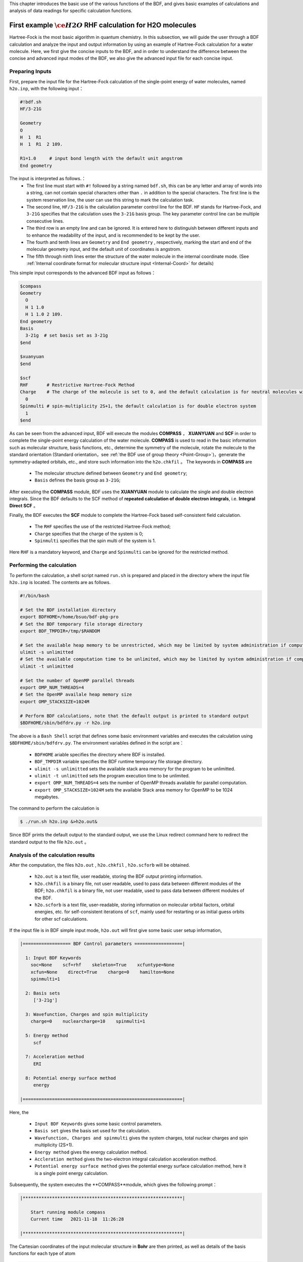 This chapter introduces the basic use of the various functions of the BDF, and gives basic examples of calculations and analysis of data readings for specific calculation functions.

.. _FirstExample:

First example :math:`\ce{H2O}` RHF calculation for H2O molecules
================================================
Hartree-Fock is the most basic algorithm in quantum chemistry. In this subsection, we will guide the user through a BDF calculation and analyze the input and output information by using an example of Hartree-Fock calculation for a water molecule. Here, we first give the concise inputs to the BDF, and in order to understand the difference between the concise and advanced input modes of the BDF, we also give the advanced input file for each concise input.


Preparing Inputs
-------------------------------------------------------
First, prepare the input file for the Hartree-Fock calculation of the single-point energy of water molecules, named ``h2o.inp``, with the following input：

.. code-block:: bdf 

    #!bdf.sh
    HF/3-21G    
  
    Geometry
    O
    H  1  R1 
    H  1  R1  2 109.
  
    R1=1.0     # input bond length with the default unit angstrom
    End geometry

The input is interpreted as follows.：
 - The first line must start with ``#!`` followed by a string named ``bdf.sh``, this can be any letter and array of words into a string, can not contain special characters other than ``.`` in addition to the special characters. The first line is the system reservation line, the user can use this string to mark the calculation task.
 - The second line, ``HF/3-21G`` is the calculation parameter control line for the BDF. ``HF`` stands for Hartree-Fock, and ``3-21G`` specifies that the calculation uses the ``3-21G`` basis group. The key parameter control line can be multiple consecutive lines.
 - The third row is an empty line and can be ignored. It is entered here to distinguish between different inputs and to enhance the readability of the input, and is recommended to be kept by the user.
 - The fourth and tenth lines are ``Geometry`` and ``End geometry`` , respectively, marking the start and end of the molecular geometry input, and the default unit of coordinates is angstrom.
 - The fifth through ninth lines enter the structure of the water molecule in the internal coordinate mode. (See :ref:`Internal coordinate format for molecular structure input <Internal-Coord>` for details)

This simple input corresponds to the advanced BDF input as follows：

.. code-block:: bdf 

  $compass
  Geometry
    O
    H 1 1.0
    H 1 1.0 2 109.
  End geometry
  Basis
    3-21g  # set basis set as 3-21g
  $end
  
  $xuanyuan
  $end
  
  $scf
  RHF       # Restrictive Hartree-Fock Method
  Charge    # The charge of the molecule is set to 0, and the default calculation is for neutral molecules with zero charge
    0    
  Spinmulti # spin-multiplicity 2S+1，the default calculation is for double electron system
    1    
  $end

As can be seen from the advanced input, BDF will execute the modules **COMPASS** ， **XUANYUAN** and **SCF** in order to complete the single-point energy calculation of the water molecule.
**COMPASS** is used to read in the basic information such as molecular structure, basis functions, etc., determine the symmetry of the molecule, rotate the molecule to the standard orientation (Standard orientation，see :ref:`the BDF use of group theory <Point-Group>`)，generate the symmetry-adapted orbitals, etc.,
and store such information into the ``h2o.chkfil`` 。 The keywords in **COMPASS** are

 * The molecular structure defined between ``Geometry`` and ``End geometry``;
 * ``Basis`` defines the basis group as ``3-21G``;

After executing the **COMPASS** module, BDF uses the **XUANYUAN** module to calculate the single and double electron integrals. Since the BDF defaults to the SCF method of **repeated calculation of double electron integrals**, i.e. **Integral Direct SCF** 。

Finally, the BDF executes the **SCF** module to complete the Hartree-Fock based self-consistent field calculation.

 * The ``RHF`` specifies the use of the restricted Hartree-Fock method;
 * ``Charge`` specifies that the charge of the system is 0;
 * ``Spinmulti`` specifies that the spin multi of the system is 1.

Here ``RHF`` is a mandatory keyword, and ``Charge`` and ``Spinmulti`` can be ignored for the restricted method.

Performing the calculation
-------------------------------------------------------
To perform the calculation, a shell script named ``run.sh`` is prepared and placed in the directory where the input file ``h2o.inp`` is located. The contents are as follows.

.. code-block:: shell

    #!/bin/bash

    # Set the BDF installation directory 
    export BDFHOME=/home/bsuo/bdf-pkg-pro
    # Set the BDF temporary file storage directory
    export BDF_TMPDIR=/tmp/$RANDOM

    # Set the available heap memory to be unrestricted, which may be limited by system administration if computing in a supercomputing environment
    ulimit -s unlimitted
    # Set the available computation time to be unlimited, which may be limited by system administration if computing in a supercomputing environment
    ulimit -t unlimitted

    # Set the number of OpenMP parallel threads
    export OMP_NUM_THREADS=4
    # Set the OpenMP availale heap memory size
    export OMP_STACKSIZE=1024M

    # Perform BDF calculations, note that the default output is printed to standard output
    $BDFHOME/sbin/bdfdrv.py -r h2o.inp 

The above is a ``Bash Shell`` script that defines some basic environment variables and executes the calculation using ``$BDFHOME/sbin/bdfdrv.py``. The environment variables defined in the script are：

 * ``BDFHOME`` ariable specifies the directory where BDF is installed.
 * ``BDF_TMPDIR`` variable specifies the BDF runtime temporary file storage directory.
 * ``ulimit -s unlimitted`` sets the available stack area memory for the program to be unlimitted.
 * ``ulimit -t unlimitted`` sets the program execution time to be unlimited.
 * ``export OMP_NUM_THREADS=4`` sets the number of OpenMP threads available for parallel computation.
 * ``export OMP_STACKSIZE=1024M`` sets the available Stack area memory for OpenMP to be 1024 megabytes.

The command to perform the calculation is

.. code-block:: shell

    $ ./run.sh h2o.inp &>h2o.out&

Since BDF prints the default output to the standard output, we use the Linux redirect command here to redirect the standard output to the file ``h2o.out`` 。

Analysis of the calculation results
-------------------------------------------------------
After the computation, the files ``h2o.out`` , ``h2o.chkfil`` , ``h2o.scforb`` will be obtained.
 
 * ``h2o.out`` is a text file, user readable, storing the BDF output printing information.
 * ``h2o.chkfil`` is a binary file, not user readable, used to pass data between different modules of the BDF; ``h2o.chkfil`` is a binary file, not user readable, used to pass data between different modules of the BDF.
 * ``h2o.scforb`` is a text file, user-readable, storing information on molecular orbital factors, orbital energies, etc. for self-consistent iterations of ``scf``, mainly used for restarting or as initial guess orbits for other scf calculations.

If the input file is in BDF simple input mode, ``h2o.out`` will first give some basic user setup information,

.. code-block:: bdf 

  |================== BDF Control parameters ==================|
 
    1: Input BDF Keywords
      soc=None    scf=rhf    skeleton=True    xcfuntype=None    
      xcfun=None    direct=True    charge=0    hamilton=None    
      spinmulti=1    
   
    2: Basis sets
       ['3-21g']
   
    3: Wavefunction, Charges and spin multiplicity
      charge=0    nuclearcharge=10    spinmulti=1    
   
    5: Energy method
       scf
   
    7: Acceleration method
       ERI
   
    8: Potential energy surface method
       energy

  |============================================================|

Here, the

 * ``Input BDF Keywords`` gives some basic control parameters.
 * ``Basis set`` gives the basis set used for the calculation.
 * ``Wavefunction, Charges and spinmulti`` gives the system charges, total nuclear charges and spin multiplicity (2S+1).
 * ``Energy method`` gives the energy calculation method.
 * ``Accleration method`` gives the two-electron integral calculation acceleration method.
 * ``Potential energy surface method`` gives the potential energy surface calculation method, here it is a single point energy calculation.

Subsequently, the system executes the **COMPASS**module, which gives the following prompt：

.. code-block:: 
  
    |************************************************************|
    
        Start running module compass
        Current time   2021-11-18  11:26:28

    |************************************************************|


The Cartesian coordinates of the input molecular structure in **Bohr** are then printed, as well as details of the basis functions for each type of atom

.. code-block:: 

    |---------------------------------------------------------------------------------|
    
     Atom   Cartcoord(Bohr)               Charge Basis Auxbas Uatom Nstab Alink  Mass
      O     0.000000  0.000000  0.000000  8.00    1     0     0     0   E     15.9949
      H     1.889726  0.000000  0.000000  1.00    2     0     0     0   E      1.0073
      H    -0.615235  1.786771  0.000000  1.00    2     0     0     0   E      1.0073
    
    |----------------------------------------------------------------------------------|
    
      End of reading atomic basis sets ..
     Printing basis sets for checking ....
    
     Atomic label:  O   8
     Maximum L  1 6s3p ----> 3s2p NBF =   9
     #--->s function
          Exp Coef          Norm Coef       Con Coef
               322.037000   0.192063E+03    0.059239    0.000000    0.000000
                48.430800   0.463827E+02    0.351500    0.000000    0.000000
                10.420600   0.146533E+02    0.707658    0.000000    0.000000
                 7.402940   0.113388E+02    0.000000   -0.404454    0.000000
                 1.576200   0.355405E+01    0.000000    1.221562    0.000000
                 0.373684   0.120752E+01    0.000000    0.000000    1.000000
     #--->p function
          Exp Coef          Norm Coef       Con Coef
                 7.402940   0.356238E+02    0.244586    0.000000
                 1.576200   0.515227E+01    0.853955    0.000000
                 0.373684   0.852344E+00    0.000000    1.000000
    
    
     Atomic label:  H   1
     Maximum L  0 3s ----> 2s NBF =   2
     #--->s function
          Exp Coef          Norm Coef       Con Coef
                 5.447178   0.900832E+01    0.156285    0.000000
                 0.824547   0.218613E+01    0.904691    0.000000
                 0.183192   0.707447E+00    0.000000    1.000000

Subsequently, the molecular symmetry is automatically determined and the rotation to the standard orientation mode is decided according to the user settings.

.. code-block:: 

    Auto decide molecular point group! Rotate coordinates into standard orientation!
    Threshold= 0.10000E-08 0.10000E-11 0.10000E-03
    geomsort being called!
    gsym: C02V, noper=    4
    Exiting zgeomsort....
    Representation generated
    Binary group is observed ...
    Point group name C(2V)                       4
    User set point group as C(2V)   
     Largest Abelian Subgroup C(2V)                       4
     Representation generated
     C|2|V|                    2

    Symmetry check OK
    Molecule has been symmetrized
    Number of symmery unique centers:                     2
    |---------------------------------------------------------------------------------|
    
     Atom   Cartcoord(Bohr)               Charge Basis Auxbas Uatom Nstab Alink  Mass
      O     0.000000  0.000000  0.000000  8.00    1     0     0     0   E     15.9949
      H     1.889726  0.000000  0.000000  1.00    2     0     0     0   E      1.0073
      H    -0.615235  1.786771  0.000000  1.00    2     0     0     0   E      1.0073
    
    |----------------------------------------------------------------------------------|
    
     Atom   Cartcoord(Bohr)               Charge Basis Auxbas Uatom Nstab Alink  Mass
      O     0.000000 -0.000000  0.219474  8.00    1     0     0     0   E     15.9949
      H    -1.538455  0.000000 -0.877896  1.00    2     0     0     0   E      1.0073
      H     1.538455 -0.000000 -0.877896  1.00    2     0     0     0   E      1.0073
    
    |----------------------------------------------------------------------------------|

Careful users may have noticed that the coordinates of the water molecules here are different from the ones entered. Finally, **COMPASS** generates symmetry adapted orbital and gives the integrable representations to which the dipole and quadrupole moments belong, printing a multiplication table for the ``C(2v)`` point group, giving the total number of basis functions and the number of symmetry adapted orbital for each integrable representation.

.. code-block:: 

    Number of irreps:    4
    IRREP:   3   4   1
    DIMEN:   1   1   1
    
     Irreps of multipole moment operators ...
     Operator  Component    Irrep       Row
      Dipole       x           B1          1
      Dipole       y           B2          1
      Dipole       z           A1          1
      Quadpole     xx          A1          1
      Quadpole     xy          A2          1
      Quadpole     yy          A1          1
      Quadpole     xz          B1          1
      Quadpole     yz          B2          1
      Quadpole     zz          A1          1
    
     Generate symmetry adapted orbital ...
     Print Multab
      1  2  3  4
      2  1  4  3
      3  4  1  2
      4  3  2  1
    
    |--------------------------------------------------|
              Symmetry adapted orbital                   
    
      Total number of basis functions:      13      13
    
      Number of irreps:   4
      Irrep :   A1        A2        B1        B2      
      Norb  :      7         0         4         2
    |--------------------------------------------------|

Here, the ``C(2v)`` point group has 4 one-dimensional integrable representations, labeled ``A1, A2, B1, B2`` , with ``7, 0, 4, 2`` symmetrically matched orbitals, respectively.

.. attention::

    Different quantum chemistry software may use different molecular standard orientations, resulting in some molecular orbitals being labeled with different integrable representations in different programs.

Finally, the ``COMPASS`` calculation ends normally, giving the following output.

.. code-block:: 

    |******************************************************************************|

        Total cpu     time:          0.00  S
        Total system  time:          0.00  S
        Total wall    time:          0.02  S
    
        Current time   2021-11-18  11:26:28
        End running module compass
    |******************************************************************************|


.. note::

    For each module execution of BDF, there will be informaton about the start of the execution and the time printed after the end of the execution, so that it is convenient for the user to locate exactly which calculation module has made an error.


The second module executed in this example is **XUANYUAN**, which is mainly used to calculate single and double electron integrals. Here, the **XUANYUAN** module only calculates and stores single-electron integrals and special double-electron integrals that require pre-screening of the integrals. If not specified, the BDF defaults to the direct calculation of the double electron integral to construct the Fock matrix. If user write in ``compass`` module the key word :ref:`Saorb<compass.saorb>`，double electron integral will be calculated and stored. The output of the **XUANYUAN** module is relatively simple and does not require special attention. Here, we give the most critical output.

.. code-block:: 

    [aoint_1e]
      Calculating one electron integrals ...
      S T and V integrals ....
      Dipole and Quadupole integrals ....
      Finish calculating one electron integrals ...
    
     ---------------------------------------------------------------
      Timing to calculate 1-electronic integrals                                      
    
      CPU TIME(S)      SYSTEM TIME(S)     WALL TIME(S)
              0.017            0.000               0.000
     ---------------------------------------------------------------
    
     Finish calculating 1e integral ...
     Direct SCF required. Skip 2e integral!
     Set significant shell pairs!
    
     Number of significant pairs:        7
     Timing caluclate K2 integrals.
     CPU:       0.00 SYS:       0.00 WALL:       0.00
    
From the output we see that the single-electron overlap, kinetic and nuclear attraction integrals are computed, and also the dipole and quadrupole moment integrals are computed. The two-electron integral calculation is ignored because the input requires the default integration to be calculated directly by SCF (Direct SCF).

Finally, the BDF invokes the **SCF** module to perform the **RHF** self-consistent field calculation. Information of interest are:

.. code-block:: 

     Wave function information ...
     Total Nuclear charge    :      10
     Total electrons         :      10
     ECP-core electrons      :       0
     Spin multiplicity(2S+1) :       1
     Num. of alpha electrons :       5
     Num. of beta  electrons :       5

The nuclear charge number, the total electron number, the core electron number for the pseudopotential calculation, the spin multiplicity, and the alpha and beta electron numbers are given here, and the user should check that the electronic states are correct. 
Then, the ``scf`` module first calculates the atoms and generates the initial guess density matrix for the molecular calculations.

.. code-block:: 

     [ATOM SCF control]
      heff=                     0
     After initial atom grid ...
     Finish atom    1  O             -73.8654283850
     After initial atom grid ...
     Finish atom    2  H              -0.4961986360
    
     Superposition of atomic densities as initial guess.

checking for possible linear correlations in the treatment of the basis functions.

.. code-block:: 

     Check basis set linear dependence! Tolerance =   0.100000E-04

It then proceeds to the SCF iterations, where after 8 iterations of convergence the accelerated convergence methods such as **DIIS** and **Level shift** are turned off and the energies are recalculated.

.. code-block:: 

    Iter. idiis vshift  SCF Energy    DeltaE     RMSDeltaD    MaxDeltaD   Damping Times(S) 
    1    0   0.000  -75.465225043  -0.607399386  0.039410497  0.238219747  0.0000   0.00
    2    1   0.000  -75.535887715  -0.070662672  0.013896819  0.080831047  0.0000   0.00
    3    2   0.000  -75.574187153  -0.038299437  0.004423591  0.029016074  0.0000   0.00
    4    3   0.000  -75.583580885  -0.009393732  0.000961664  0.003782740  0.0000   0.00
    5    4   0.000  -75.583826898  -0.000246012  0.000146525  0.000871203  0.0000   0.00
    6    5   0.000  -75.583831666  -0.000004768  0.000012300  0.000073584  0.0000   0.00
    7    6   0.000  -75.583831694  -0.000000027  0.000001242  0.000007487  0.0000   0.00
    8    7   0.000  -75.583831694  -0.000000000  0.000000465  0.000002549  0.0000   0.00
    diis/vshift is closed at iter =   8
    9    0   0.000  -75.583831694  -0.000000000  0.000000046  0.000000221  0.0000   0.00
    
      Label              CPU Time        SYS Time        Wall Time
     SCF iteration time:         0.017 S        0.017 S        0.000 S

Finally, the energy contributions and the Viry ratios of the different terms are printed.

.. code-block:: 

     Final scf result
       E_tot =               -75.58383169
       E_ele =               -84.37566837
       E_nn  =                 8.79183668
       E_1e  =              -121.94337426
       E_ne  =              -197.24569473
       E_kin =                75.30232047
       E_ee  =                37.56770589
       E_xc  =                 0.00000000
      Virial Theorem      2.003738

According to the Virial Theorem, the absolute value of the total potential energy of the system is two times the kinetic energy of the electron for a non-relativistic system, where the Virial ratio is ``2.003738``. The energy of the system is：

 * ``E_tot`` is the total energy of the system, i.e., ``E_ele`` + ``E_nn`` ;
 * ``E_ele`` is the electron energy, i.e. ``E_1e`` + ``E_ee`` + ``E_xc`` ;
 * ``E_nn``  is the nuclear repulsion energy;
 * ``E_1e``  is the single electron energy, i.e. ``E_ne`` + ``E_kin`` ;
 * ``E_ne``  is the energy of attraction of the nucleus to the electron;
 * ``E_kin`` is the electron kinetic energy;
 * ``E_ee`` is the two-electron energy, including Coulomb repulsion and exchange energy.
 * ``E_xc`` is the exchange-related energy, which is not 0 for DFT calculation.

The output of the energy printout is the occupancy of the orbitals, the orbital energy, the HUMO-LOMO energy and the energy gap, as shown below.

.. code-block:: 

     [Final occupation pattern: ]
    
     Irreps:        A1      A2      B1      B2  
    
     detailed occupation for iden/irep:      1   1
        1.00 1.00 1.00 0.00 0.00 0.00 0.00
     detailed occupation for iden/irep:      1   3
        1.00 0.00 0.00 0.00
     detailed occupation for iden/irep:      1   4
        1.00 0.00
     Alpha       3.00    0.00    1.00    1.00
    
    
     [Orbital energies:]
    
     Energy of occ-orbs:    A1            3
        -20.43281195      -1.30394125      -0.52260024
     Energy of vir-orbs:    A1            4
          0.24980046       1.23122290       1.86913815       3.08082943
    
     Energy of occ-orbs:    B1            1
         -0.66958992
     Energy of vir-orbs:    B1            3
          0.34934415       1.19716413       2.03295437
    
     Energy of occ-orbs:    B2            1
          -0.47503768
     Energy of vir-orbs:    B2            1
           1.78424252
    
     Alpha   HOMO energy:      -0.47503768 au     -12.92643838 eV  Irrep: B2      
     Alpha   LUMO energy:       0.24980046 au       6.79741929 eV  Irrep: A1      
     HOMO-LUMO gap:       0.72483814 au      19.72385767 eV

Here

 * ``[Final occupation pattern:]``gives the orbital occupation. Since we are performing a restricted Hartree-Fock calculation, the occupation is given only for the Alpha orbit, which is given separately according to the integrable representation. From this example, it can be seen that the first 3 of the A1 orbitals and the 1st of the B1 and B2 orbitals are occupied by 1 electron each. Since this example is an RHF, the alpha and beta orbitals are the same, so A1 indicates 3 double-occupied orbitals, and B1 and B2 indicate 1 double-occupied orbital each.
 * ``[Orbital energies:]`` The orbital energies are given separately according to the integrable representation.
 * ``Alpha   HOMO energy:`` gives the HOMO orbital energy in units au and eV; the integrable representation to which the orbital belongs, in this case B2.
 * ``Alpha   LUMO energy:`` the LUMO orbital energy is given in units of au and eV; the integrable representation to which the orbital belongs, in this case A1.
 * ``HOMO-LUMO gap:`` gives the energy difference between the HOMO and LUMO orbitals.

In order to reduce the number of output lines, BDF does not print the orbital composition and molecular orbital coefficients by default, but only gives the partial orbital occupation and orbital energy information according to the integrable representation. Only partial orbital occupancies and orbital energy information are given according to the integrable representation categories, as follows.

.. code-block:: 

      Symmetry   1 A1
    
        Orbital          1          2          3          4          5          6
        Energy     -20.43281   -1.30394   -0.52260    0.24980    1.23122    1.86914
        Occ No.      2.00000    2.00000    2.00000    0.00000    0.00000    0.00000
    
    
      Symmetry   2 A2
    
    
      Symmetry   3 B1
    
        Orbital          8          9         10         11
        Energy      -0.66959    0.34934    1.19716    2.03295
        Occ No.      2.00000    0.00000    0.00000    0.00000
    
    
      Symmetry   4 B2
    
        Orbital         12         13
        Energy      -0.47504    1.78424
        Occ No.      2.00000    0.00000
             
The **SCF** module finally prints the results of Mulliken and Lowdin Bourdin analysis, with information on the dipole moments of the molecules.

.. code-block:: 

     [Mulliken Population Analysis]
      Atomic charges: 
         1O      -0.7232
         2H       0.3616
         3H       0.3616
         Sum:    -0.0000
    
     [Lowdin Population Analysis]
      Atomic charges: 
         1O      -0.4756
         2H       0.2378
         3H       0.2378
         Sum:    -0.0000
    
    
     [Dipole moment: Debye]
               X          Y          Z     
       Elec:-.1081E-64 0.4718E-32 -.2368E+01
       Nucl:0.0000E+00 0.0000E+00 0.5644E-15
       Totl:   -0.0000     0.0000    -2.3684

.. hint:: 
    1. add the ``iprtmo`` keyword to the input of the **SCF** module with a value of ``2`` to output detailed information about the molecular orbitals.
    2. add the ``molden`` keyword to the input of the **SCF** module to output the molecular orbitals and occupancies as a molden format file, which can be used by third-party programs for visualization or wave function analysis（such as `GabEdit <http://gabedit.sourceforge.net/>`_， `JMol <http://jmol.sourceforge.net>`_，
    `Molden <https://www.theochem.ru.nl/molden/>`_，`Multiwfn <http://sobereva.com/multiwfn/>`_），
    to calculate :ref:`wavefunction analysis <1e-prop>` ，or calculate :ref:`single electron property <1e-prop>` 。

